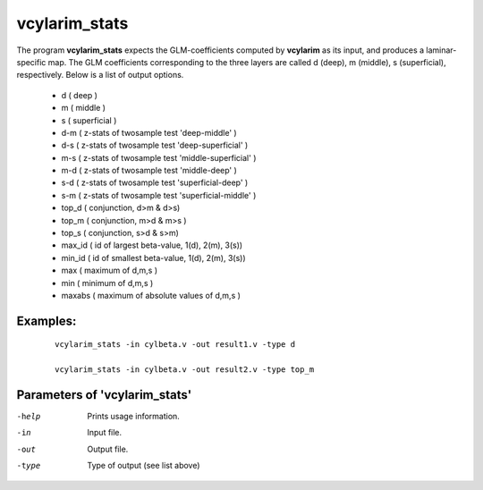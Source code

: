 vcylarim_stats
---------------------

The program  **vcylarim_stats** expects the GLM-coefficients computed by **vcylarim** as its input,
and produces a laminar-specific map. The GLM coefficients corresponding to the three layers
are called d (deep), m (middle), s (superficial), respectively.
Below is a list of output options.


 - d   ( deep )
 - m   ( middle )
 - s   ( superficial  )
 - d-m    ( z-stats of twosample test 'deep-middle' )
 - d-s    ( z-stats of twosample test 'deep-superficial' )
 - m-s    ( z-stats of twosample test 'middle-superficial' )
 - m-d    ( z-stats of twosample test 'middle-deep' )
 - s-d    ( z-stats of twosample test 'superficial-deep' )
 - s-m    ( z-stats of twosample test 'superficial-middle' )
 - top_d      ( conjunction, d>m & d>s)
 - top_m      ( conjunction, m>d & m>s )
 - top_s      ( conjunction, s>d & s>m)
 - max_id            ( id of largest beta-value, 1(d), 2(m), 3(s))
 - min_id            ( id of smallest beta-value, 1(d), 2(m), 3(s))
 - max     ( maximum of d,m,s )
 - min     ( minimum of d,m,s )
 - maxabs    ( maximum of absolute values of d,m,s )
   


Examples:
``````````

 :: 
 
   vcylarim_stats -in cylbeta.v -out result1.v -type d

   vcylarim_stats -in cylbeta.v -out result2.v -type top_m
   


 

Parameters of 'vcylarim_stats'
````````````````````````````````

-help     Prints usage information.
-in       Input file.
-out      Output file.
-type     Type of output (see list above)



.. index:: cylarim_stats
